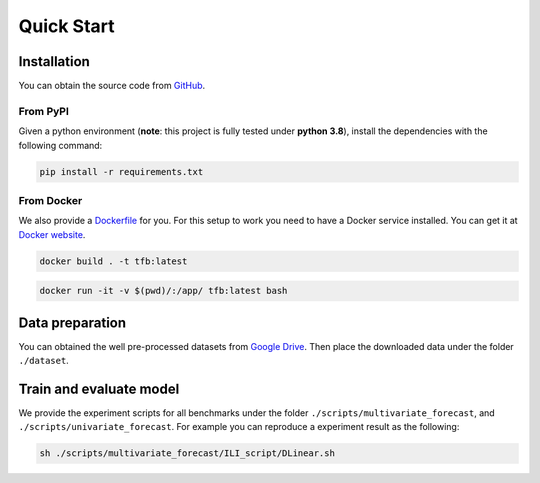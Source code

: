 Quick Start
===========

Installation
~~~~~~~~~~~~

You can obtain the source code from `GitHub <https://github.com/decisionintelligence/TFB>`_.

From PyPI
^^^^^^^^^

Given a python environment (**note**: this project is fully tested under
**python 3.8**), install the dependencies with the following command:

.. code:: shell

   pip install -r requirements.txt

From Docker
^^^^^^^^^^^

We also provide a
`Dockerfile <https://github.com/decisionintelligence/TFB/blob/master/Dockerfile>`__
for you. For this setup to work you need to have a Docker service
installed. You can get it at `Docker
website <https://docs.docker.com/get-docker/>`__.

.. code:: shell

   docker build . -t tfb:latest

.. code:: shell

   docker run -it -v $(pwd)/:/app/ tfb:latest bash

Data preparation
~~~~~~~~~~~~~~~~

You can obtained the well pre-processed datasets from `Google
Drive <https://drive.google.com/file/d/1vgpOmAygokoUt235piWKUjfwao6KwLv7/view?usp=drive_link>`__.
Then place the downloaded data under the folder ``./dataset``.

Train and evaluate model
~~~~~~~~~~~~~~~~~~~~~~~~

We provide the experiment scripts for all benchmarks under the folder
``./scripts/multivariate_forecast``, and
``./scripts/univariate_forecast``. For example you can reproduce a
experiment result as the following:

.. code:: shell

   sh ./scripts/multivariate_forecast/ILI_script/DLinear.sh

